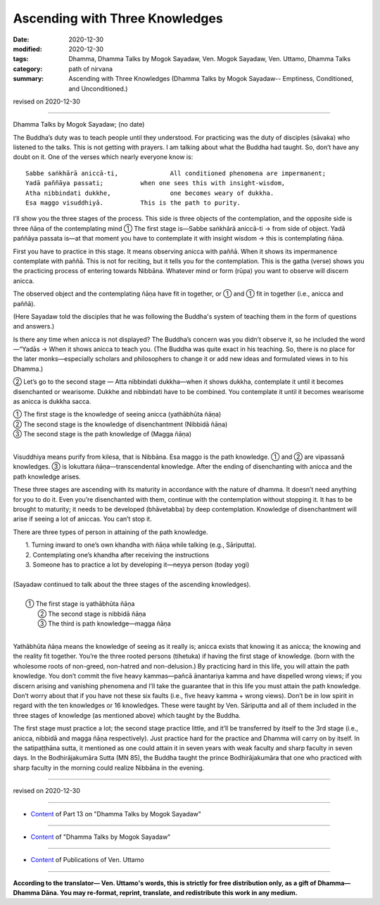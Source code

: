 =============================================
Ascending with Three Knowledges
=============================================

:date: 2020-12-30
:modified: 2020-12-30
:tags: Dhamma, Dhamma Talks by Mogok Sayadaw, Ven. Mogok Sayadaw, Ven. Uttamo, Dhamma Talks
:category: path of nirvana
:summary: Ascending with Three Knowledges (Dhamma Talks by Mogok Sayadaw-- Emptiness, Conditioned, and Unconditioned.)

revised on 2020-12-30

------

Dhamma Talks by Mogok Sayadaw; (no date)

The Buddha’s duty was to teach people until they understood. For practicing was the duty of disciples (sāvaka) who listened to the talks. This is not getting with prayers. I am talking about what the Buddha had taught. So, don’t have any doubt on it. One of the verses which nearly everyone know is:

::

 Sabbe saṅkhārā aniccā-ti,		All conditioned phenomena are impermanent;
 Yadā paññāya passati;		when one sees this with insight-wisdom,
 Atha nibbindati dukkhe,		one becomes weary of dukkha.
 Esa maggo visuddhiyā.		This is the path to purity.

I’ll show you the three stages of the process. This side is three objects of the contemplation, and the opposite side is three ñāṇa of the contemplating mind ① The first stage is—Sabbe saṅkhārā aniccā-ti → from side of object. Yadā paññāya passata is—at that moment you have to contemplate it with insight wisdom → this is contemplating ñāṇa.

First you have to practice in this stage. It means observing anicca with paññā. When it shows its impermanence contemplate with paññā. This is not for reciting, but it tells you for the contemplation. This is the gatha (verse) shows you the practicing process of entering towards Nibbāna. Whatever mind or form (rūpa) you want to observe will discern anicca.

The observed object and the contemplating ñāṇa have fit in together, or ① and ① fit in together (i.e., anicca and paññā).

(Here Sayadaw told the disciples that he was following the Buddha's system of teaching them in the form of questions and answers.)

Is there any time when anicca is not displayed? The Buddha’s concern was you didn’t observe it, so he included the word—“Yadās → When it shows anicca to teach you. (The Buddha was quite exact in his teaching. So, there is no place for the later monks—especially scholars and philosophers to change it or add new ideas and formulated views in to his Dhamma.)

② Let’s go to the second stage —
Atta nibbindati dukkha—when it shows dukkha, contemplate it until it becomes disenchanted or wearisome. Dukkhe and nibbindati have to be combined. You contemplate it until it becomes wearisome as anicca is dukkha sacca.

|    ① The first stage is the knowledge of seeing anicca (yathābhūta ñāṇa)
|    ② The second stage is the knowledge of disenchantment (Nibbidā ñāṇa)
|    ③ The second stage is the path knowledge of (Magga ñāṇa)
| 

Visuddhiya means purify from kilesa, that is Nibbāna. Esa maggo is the path knowledge. ① and ② are vipassanā knowledges. ③ is lokuttara ñāṇa—transcendental knowledge. After the ending of disenchanting with anicca and the path knowledge arises.

These three stages are ascending with its maturity in accordance with the nature of dhamma. It doesn’t need anything for you to do it. Even you’re disenchanted with them, continue with the contemplation without stopping it. It has to be brought to maturity; it needs to be developed (bhāvetabba) by deep contemplation. Knowledge of disenchantment will arise if seeing a lot of aniccas. You can’t stop it.

There are three types of person in attaining of the path knowledge.

|     1. Turning inward to one’s own khandha with ñāṇa while talking (e.g., Sāriputta).
|     2. Contemplating one’s khandha after receiving the instructions
|     3. Someone has to practice a lot by developing it—neyya person (today yogi)
| 
| (Sayadaw continued to talk about the three stages of the ascending knowledges).
| 
|   ①  The first stage is yathābhūta ñāṇa
|     ②  The second stage is nibbidā ñāṇa
|     ③  The third is path knowledge—magga ñāṇa
| 

Yathābhūta ñāṇa means the knowledge of seeing as it really is; anicca exists that knowing it as anicca; the knowing and the reality fit together. You’re the three rooted persons (tihetuka) if having the first stage of knowledge. (born with the wholesome roots of non-greed, non-hatred and non-delusion.) By practicing hard in this life, you will attain the path knowledge. You don’t commit the five heavy kammas—pañcā ānantariya kamma and have dispelled wrong views; if you discern arising and vanishing phenomena and I’ll take the guarantee that in this life you must attain the path knowledge. Don’t worry about that if you have not these six faults (i.e., five heavy kamma + wrong views). Don’t be in low spirit in regard with the ten knowledges or 16 knowledges. These were taught by Ven. Sāriputta and all of them included in the three stages of knowledge (as mentioned above) which taught by the Buddha.

The first stage must practice a lot; the second stage practice little, and it’ll be transferred by itself to the 3rd stage (i.e., anicca, nibbidā and magga ñāṇa respectively). Just practice hard for the practice and Dhamma will carry on by itself. In the satipaṭṭhāna sutta, it mentioned as one could attain it in seven years with weak faculty and sharp faculty in seven days. In the Bodhirājakumāra Sutta (MN 85), the Buddha taught the prince Bodhirājakumāra that one who practiced with sharp faculty in the morning could realize Nibbāna in the evening.

------

revised on 2020-12-30

------

- `Content <{filename}pt13-content-of-part13%zh.rst>`__ of Part 13 on "Dhamma Talks by Mogok Sayadaw"

------

- `Content <{filename}content-of-dhamma-talks-by-mogok-sayadaw%zh.rst>`__ of "Dhamma Talks by Mogok Sayadaw"

------

- `Content <{filename}../publication-of-ven-uttamo%zh.rst>`__ of Publications of Ven. Uttamo

------

**According to the translator— Ven. Uttamo's words, this is strictly for free distribution only, as a gift of Dhamma—Dhamma Dāna. You may re-format, reprint, translate, and redistribute this work in any medium.**

..
  2020-12-30 create rst; post on 12-30